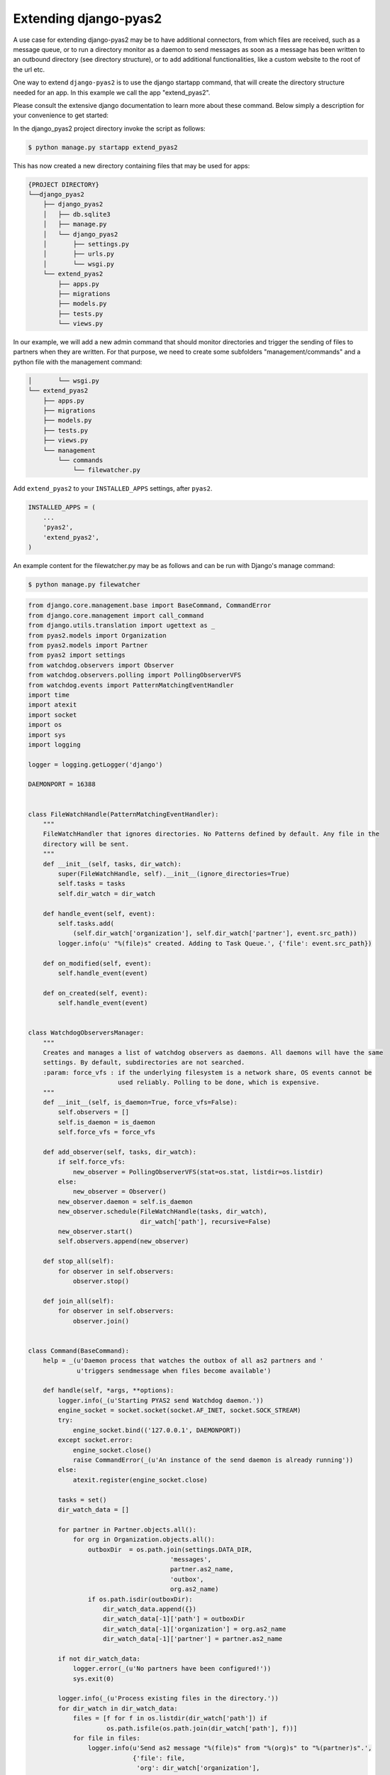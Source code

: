 Extending django-pyas2
======================
A use case for extending django-pyas2 may be to have additional connectors, from which files are
received, such as a message queue, or to run a directory monitor as a daemon to send messages as
soon as a message has been written to an outbound directory (see directory structure), or to add
additional functionalities, like a custom website to the root of the url etc.

One way to extend ``django-pyas2`` is to use the django startapp command, that will create the
directory structure needed for an app. In this example we call the app "extend_pyas2".

Please consult the extensive django documentation to learn more about these command. Below simply
a description for your convenience to get started:

In the django_pyas2 project directory invoke the script as follows:

.. code-block:: console

    $ python manage.py startapp extend_pyas2


This has now created a new directory containing files that may be used for apps:

.. code-block:: console

    {PROJECT DIRECTORY}
    └──django_pyas2
        ├── django_pyas2
        │   ├── db.sqlite3
        │   ├── manage.py
        │   └── django_pyas2
        │       ├── settings.py
        │       ├── urls.py
        │       └── wsgi.py
        └── extend_pyas2
            ├── apps.py
            ├── migrations
            ├── models.py
            ├── tests.py
            └── views.py

In our example, we will add a new admin command that should monitor directories and trigger
the sending of files to partners when they are written. For that purpose, we need to create
some subfolders "management/commands" and a python file with the management command:

.. code-block:: console

        │       └── wsgi.py
        └── extend_pyas2
            ├── apps.py
            ├── migrations
            ├── models.py
            ├── tests.py
            ├── views.py
            └── management
                └── commands
                    └── filewatcher.py

Add ``extend_pyas2`` to your ``INSTALLED_APPS`` settings, after ``pyas2``.

.. code-block:: python

    INSTALLED_APPS = (
        ...
        'pyas2',
        'extend_pyas2',
    )


An example content for the filewatcher.py may be as follows and can be run with Django's manage
command:

.. code-block:: console

    $ python manage.py filewatcher


.. code-block:: python

    from django.core.management.base import BaseCommand, CommandError
    from django.core.management import call_command
    from django.utils.translation import ugettext as _
    from pyas2.models import Organization
    from pyas2.models import Partner
    from pyas2 import settings
    from watchdog.observers import Observer
    from watchdog.observers.polling import PollingObserverVFS
    from watchdog.events import PatternMatchingEventHandler
    import time
    import atexit
    import socket
    import os
    import sys
    import logging

    logger = logging.getLogger('django')

    DAEMONPORT = 16388


    class FileWatchHandle(PatternMatchingEventHandler):
        """
        FileWatchHandler that ignores directories. No Patterns defined by default. Any file in the
        directory will be sent.
        """
        def __init__(self, tasks, dir_watch):
            super(FileWatchHandle, self).__init__(ignore_directories=True)
            self.tasks = tasks
            self.dir_watch = dir_watch

        def handle_event(self, event):
            self.tasks.add(
                (self.dir_watch['organization'], self.dir_watch['partner'], event.src_path))
            logger.info(u' "%(file)s" created. Adding to Task Queue.', {'file': event.src_path})

        def on_modified(self, event):
            self.handle_event(event)

        def on_created(self, event):
            self.handle_event(event)


    class WatchdogObserversManager:
        """
        Creates and manages a list of watchdog observers as daemons. All daemons will have the same
        settings. By default, subdirectories are not searched.
        :param: force_vfs : if the underlying filesystem is a network share, OS events cannot be
                            used reliably. Polling to be done, which is expensive.
        """
        def __init__(self, is_daemon=True, force_vfs=False):
            self.observers = []
            self.is_daemon = is_daemon
            self.force_vfs = force_vfs

        def add_observer(self, tasks, dir_watch):
            if self.force_vfs:
                new_observer = PollingObserverVFS(stat=os.stat, listdir=os.listdir)
            else:
                new_observer = Observer()
            new_observer.daemon = self.is_daemon
            new_observer.schedule(FileWatchHandle(tasks, dir_watch),
                                  dir_watch['path'], recursive=False)
            new_observer.start()
            self.observers.append(new_observer)

        def stop_all(self):
            for observer in self.observers:
                observer.stop()

        def join_all(self):
            for observer in self.observers:
                observer.join()


    class Command(BaseCommand):
        help = _(u'Daemon process that watches the outbox of all as2 partners and '
                 u'triggers sendmessage when files become available')

        def handle(self, *args, **options):
            logger.info(_(u'Starting PYAS2 send Watchdog daemon.'))
            engine_socket = socket.socket(socket.AF_INET, socket.SOCK_STREAM)
            try:
                engine_socket.bind(('127.0.0.1', DAEMONPORT))
            except socket.error:
                engine_socket.close()
                raise CommandError(_(u'An instance of the send daemon is already running'))
            else:
                atexit.register(engine_socket.close)

            tasks = set()
            dir_watch_data = []

            for partner in Partner.objects.all():
                for org in Organization.objects.all():
                    outboxDir  = os.path.join(settings.DATA_DIR,
                                          'messages',
                                          partner.as2_name,
                                          'outbox',
                                          org.as2_name)
                    if os.path.isdir(outboxDir):
                        dir_watch_data.append({})
                        dir_watch_data[-1]['path'] = outboxDir
                        dir_watch_data[-1]['organization'] = org.as2_name
                        dir_watch_data[-1]['partner'] = partner.as2_name

            if not dir_watch_data:
                logger.error(_(u'No partners have been configured!'))
                sys.exit(0)

            logger.info(_(u'Process existing files in the directory.'))
            for dir_watch in dir_watch_data:
                files = [f for f in os.listdir(dir_watch['path']) if
                         os.path.isfile(os.path.join(dir_watch['path'], f))]
                for file in files:
                    logger.info(u'Send as2 message "%(file)s" from "%(org)s" to "%(partner)s".',
                                {'file': file,
                                 'org': dir_watch['organization'],
                                 'partner': dir_watch['partner']})

                    call_command('sendas2message', dir_watch['organization'], dir_watch['partner'],
                                 os.path.join(dir_watch['path'], file), delete=True)

            """Add WatchDog Thread Here"""
            logger.info(_(u'PYAS2 send Watchdog daemon started.'))
            active_receiving = False
            watchdog_file_observers = WatchdogObserversManager(is_daemon=True, force_vfs=True)
            for dir_watch in dir_watch_data:
                watchdog_file_observers.add_observer(tasks, dir_watch)
            try:
                logger.info(_(u'Watchdog awaiting tasks...'))
                while True:
                    if tasks:
                        if not active_receiving:
                            # first request (after tasks have been fired, or startup of dirmonitor)
                            active_receiving = True
                        else:  # active receiving events
                            for task in tasks:
                                logger.info(
                                    u'Send as2 message "%(file)s" from "%(org)s" to "%(partner)s".',
                                    {'file': task[2],
                                     'org': task[0],
                                     'partner': task[1]})

                                call_command('sendas2message', task[0], task[1], task[2],
                                             delete=True)
                            tasks.clear()
                            active_receiving = False
                    time.sleep(2)

            except (Exception, KeyboardInterrupt) as msg:
                logger.info(u'Error in running task: "%(msg)s".', {'msg': msg})
                logger.info(u'Stopping all running Watchdog threads...')
                watchdog_file_observers.stop_all()
                logger.info(u'All Watchdog threads stopped.')

            logger.info(u'Waiting for all Watchdog threads to finish...')
            watchdog_file_observers.join_all()
            logger.info(u'All Watchdog threads finished. Exiting...')
            sys.exit(0)

